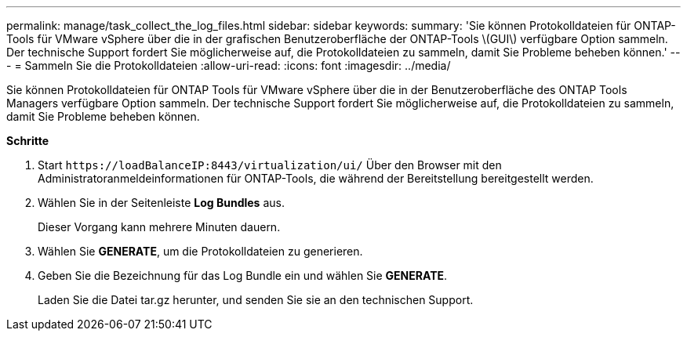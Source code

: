 ---
permalink: manage/task_collect_the_log_files.html 
sidebar: sidebar 
keywords:  
summary: 'Sie können Protokolldateien für ONTAP-Tools für VMware vSphere über die in der grafischen Benutzeroberfläche der ONTAP-Tools \(GUI\) verfügbare Option sammeln. Der technische Support fordert Sie möglicherweise auf, die Protokolldateien zu sammeln, damit Sie Probleme beheben können.' 
---
= Sammeln Sie die Protokolldateien
:allow-uri-read: 
:icons: font
:imagesdir: ../media/


[role="lead"]
Sie können Protokolldateien für ONTAP Tools für VMware vSphere über die in der Benutzeroberfläche des ONTAP Tools Managers verfügbare Option sammeln. Der technische Support fordert Sie möglicherweise auf, die Protokolldateien zu sammeln, damit Sie Probleme beheben können.

*Schritte*

. Start `\https://loadBalanceIP:8443/virtualization/ui/` Über den Browser mit den Administratoranmeldeinformationen für ONTAP-Tools, die während der Bereitstellung bereitgestellt werden.
. Wählen Sie in der Seitenleiste *Log Bundles* aus.
+
Dieser Vorgang kann mehrere Minuten dauern.

. Wählen Sie *GENERATE*, um die Protokolldateien zu generieren.
. Geben Sie die Bezeichnung für das Log Bundle ein und wählen Sie *GENERATE*.
+
Laden Sie die Datei tar.gz herunter, und senden Sie sie an den technischen Support.


